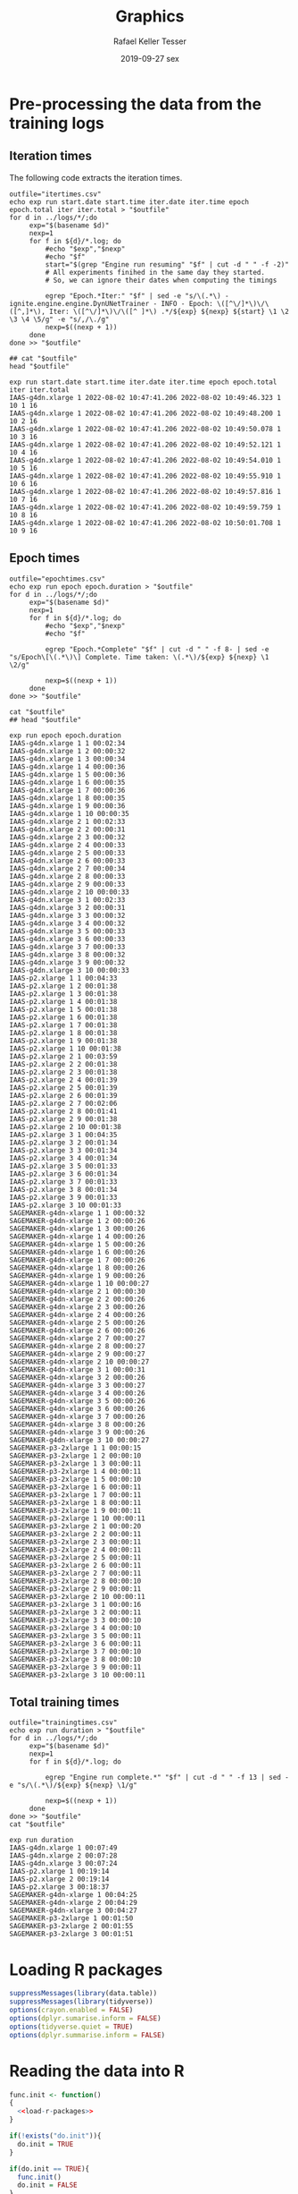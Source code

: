 #+options: ':nil *:t -:t ::t <:t H:3 \n:nil ^:t arch:headline
#+options: author:t broken-links:nil c:nil creator:nil
#+options: d:(not "LOGBOOK") date:t e:t email:nil f:t inline:t num:nil
#+options: p:nil pri:nil prop:nil stat:t tags:t tasks:t tex:t
#+options: timestamp:t title:t toc:t todo:t |:t
#+date: 2019-09-27 sex
#+title: Graphics
#+author: Rafael Keller Tesser
#+email: rktesser@unicamp.br
#+language: en
#+tags: noexport(n) deprecated(d) ignore(i) RafaelTesser(R) EdsonBorin(E) OtatioNapoli(O) Daniel(D)
#+select_tags: export
#+exclude_tags: noexport
#+startup: overview indent
#+property: header-args:R :output-dir "./img" :session 202208-dl-cloud :datadir "./plots"
#+property: datadir "../logs"



* Pre-processing the data from the training logs

** Iteration times

The following code extracts the iteration times.

#+begin_src shell :results output :exports both
outfile="itertimes.csv"
echo exp run start.date start.time iter.date iter.time epoch epoch.total iter iter.total > "$outfile"
for d in ../logs/*/;do
	 exp="$(basename $d)"
	 nexp=1
	 for f in ${d}/*.log; do
	     #echo "$exp","$nexp"
	     #echo "$f"
	     start="$(grep "Engine run resuming" "$f" | cut -d " " -f -2)"
	     # All experiments finihed in the same day they started.
	     # So, we can ignore their dates when computing the timings
	
	     egrep "Epoch.*Iter:" "$f" | sed -e "s/\(.*\) - ignite.engine.engine.DynUNetTrainer - INFO - Epoch: \([^\/]*\)\/\([^,]*\), Iter: \([^\/]*\)\/\([^ ]*\) .*/${exp} ${nexp} ${start} \1 \2 \3 \4 \5/g" -e "s/,/\./g"
	     nexp=$((nexp + 1))
	 done
done >> "$outfile"

## cat "$outfile"
head "$outfile"
#+end_src

#+RESULTS:
#+begin_example
exp run start.date start.time iter.date iter.time epoch epoch.total iter iter.total
IAAS-g4dn.xlarge 1 2022-08-02 10:47:41.206 2022-08-02 10:49:46.323 1 10 1 16
IAAS-g4dn.xlarge 1 2022-08-02 10:47:41.206 2022-08-02 10:49:48.200 1 10 2 16
IAAS-g4dn.xlarge 1 2022-08-02 10:47:41.206 2022-08-02 10:49:50.078 1 10 3 16
IAAS-g4dn.xlarge 1 2022-08-02 10:47:41.206 2022-08-02 10:49:52.121 1 10 4 16
IAAS-g4dn.xlarge 1 2022-08-02 10:47:41.206 2022-08-02 10:49:54.010 1 10 5 16
IAAS-g4dn.xlarge 1 2022-08-02 10:47:41.206 2022-08-02 10:49:55.910 1 10 6 16
IAAS-g4dn.xlarge 1 2022-08-02 10:47:41.206 2022-08-02 10:49:57.816 1 10 7 16
IAAS-g4dn.xlarge 1 2022-08-02 10:47:41.206 2022-08-02 10:49:59.759 1 10 8 16
IAAS-g4dn.xlarge 1 2022-08-02 10:47:41.206 2022-08-02 10:50:01.708 1 10 9 16
#+end_example

** Epoch times

#+begin_src shell :results output :exports both
outfile="epochtimes.csv"
echo exp run epoch epoch.duration > "$outfile"
for d in ../logs/*/;do
	 exp="$(basename $d)"
	 nexp=1
	 for f in ${d}/*.log; do
	     #echo "$exp","$nexp"
	     #echo "$f"
	     
	     egrep "Epoch.*Complete" "$f" | cut -d " " -f 8- | sed -e "s/Epoch\[\(.*\)\] Complete. Time taken: \(.*\)/${exp} ${nexp} \1 \2/g"
	     
	     nexp=$((nexp + 1))
	 done
done >> "$outfile"

cat "$outfile"
## head "$outfile"
#+end_src

#+RESULTS:
#+begin_example
exp run epoch epoch.duration
IAAS-g4dn.xlarge 1 1 00:02:34
IAAS-g4dn.xlarge 1 2 00:00:32
IAAS-g4dn.xlarge 1 3 00:00:34
IAAS-g4dn.xlarge 1 4 00:00:36
IAAS-g4dn.xlarge 1 5 00:00:36
IAAS-g4dn.xlarge 1 6 00:00:35
IAAS-g4dn.xlarge 1 7 00:00:36
IAAS-g4dn.xlarge 1 8 00:00:35
IAAS-g4dn.xlarge 1 9 00:00:36
IAAS-g4dn.xlarge 1 10 00:00:35
IAAS-g4dn.xlarge 2 1 00:02:33
IAAS-g4dn.xlarge 2 2 00:00:31
IAAS-g4dn.xlarge 2 3 00:00:32
IAAS-g4dn.xlarge 2 4 00:00:33
IAAS-g4dn.xlarge 2 5 00:00:33
IAAS-g4dn.xlarge 2 6 00:00:33
IAAS-g4dn.xlarge 2 7 00:00:34
IAAS-g4dn.xlarge 2 8 00:00:33
IAAS-g4dn.xlarge 2 9 00:00:33
IAAS-g4dn.xlarge 2 10 00:00:33
IAAS-g4dn.xlarge 3 1 00:02:33
IAAS-g4dn.xlarge 3 2 00:00:31
IAAS-g4dn.xlarge 3 3 00:00:32
IAAS-g4dn.xlarge 3 4 00:00:32
IAAS-g4dn.xlarge 3 5 00:00:33
IAAS-g4dn.xlarge 3 6 00:00:33
IAAS-g4dn.xlarge 3 7 00:00:33
IAAS-g4dn.xlarge 3 8 00:00:32
IAAS-g4dn.xlarge 3 9 00:00:32
IAAS-g4dn.xlarge 3 10 00:00:33
IAAS-p2.xlarge 1 1 00:04:33
IAAS-p2.xlarge 1 2 00:01:38
IAAS-p2.xlarge 1 3 00:01:38
IAAS-p2.xlarge 1 4 00:01:38
IAAS-p2.xlarge 1 5 00:01:38
IAAS-p2.xlarge 1 6 00:01:38
IAAS-p2.xlarge 1 7 00:01:38
IAAS-p2.xlarge 1 8 00:01:38
IAAS-p2.xlarge 1 9 00:01:38
IAAS-p2.xlarge 1 10 00:01:38
IAAS-p2.xlarge 2 1 00:03:59
IAAS-p2.xlarge 2 2 00:01:38
IAAS-p2.xlarge 2 3 00:01:38
IAAS-p2.xlarge 2 4 00:01:39
IAAS-p2.xlarge 2 5 00:01:39
IAAS-p2.xlarge 2 6 00:01:39
IAAS-p2.xlarge 2 7 00:02:06
IAAS-p2.xlarge 2 8 00:01:41
IAAS-p2.xlarge 2 9 00:01:38
IAAS-p2.xlarge 2 10 00:01:38
IAAS-p2.xlarge 3 1 00:04:35
IAAS-p2.xlarge 3 2 00:01:34
IAAS-p2.xlarge 3 3 00:01:34
IAAS-p2.xlarge 3 4 00:01:34
IAAS-p2.xlarge 3 5 00:01:33
IAAS-p2.xlarge 3 6 00:01:34
IAAS-p2.xlarge 3 7 00:01:33
IAAS-p2.xlarge 3 8 00:01:34
IAAS-p2.xlarge 3 9 00:01:33
IAAS-p2.xlarge 3 10 00:01:33
SAGEMAKER-g4dn-xlarge 1 1 00:00:32
SAGEMAKER-g4dn-xlarge 1 2 00:00:26
SAGEMAKER-g4dn-xlarge 1 3 00:00:26
SAGEMAKER-g4dn-xlarge 1 4 00:00:26
SAGEMAKER-g4dn-xlarge 1 5 00:00:26
SAGEMAKER-g4dn-xlarge 1 6 00:00:26
SAGEMAKER-g4dn-xlarge 1 7 00:00:26
SAGEMAKER-g4dn-xlarge 1 8 00:00:26
SAGEMAKER-g4dn-xlarge 1 9 00:00:26
SAGEMAKER-g4dn-xlarge 1 10 00:00:27
SAGEMAKER-g4dn-xlarge 2 1 00:00:30
SAGEMAKER-g4dn-xlarge 2 2 00:00:26
SAGEMAKER-g4dn-xlarge 2 3 00:00:26
SAGEMAKER-g4dn-xlarge 2 4 00:00:26
SAGEMAKER-g4dn-xlarge 2 5 00:00:26
SAGEMAKER-g4dn-xlarge 2 6 00:00:26
SAGEMAKER-g4dn-xlarge 2 7 00:00:27
SAGEMAKER-g4dn-xlarge 2 8 00:00:27
SAGEMAKER-g4dn-xlarge 2 9 00:00:27
SAGEMAKER-g4dn-xlarge 2 10 00:00:27
SAGEMAKER-g4dn-xlarge 3 1 00:00:31
SAGEMAKER-g4dn-xlarge 3 2 00:00:26
SAGEMAKER-g4dn-xlarge 3 3 00:00:27
SAGEMAKER-g4dn-xlarge 3 4 00:00:26
SAGEMAKER-g4dn-xlarge 3 5 00:00:26
SAGEMAKER-g4dn-xlarge 3 6 00:00:26
SAGEMAKER-g4dn-xlarge 3 7 00:00:26
SAGEMAKER-g4dn-xlarge 3 8 00:00:26
SAGEMAKER-g4dn-xlarge 3 9 00:00:26
SAGEMAKER-g4dn-xlarge 3 10 00:00:27
SAGEMAKER-p3-2xlarge 1 1 00:00:15
SAGEMAKER-p3-2xlarge 1 2 00:00:10
SAGEMAKER-p3-2xlarge 1 3 00:00:11
SAGEMAKER-p3-2xlarge 1 4 00:00:11
SAGEMAKER-p3-2xlarge 1 5 00:00:10
SAGEMAKER-p3-2xlarge 1 6 00:00:11
SAGEMAKER-p3-2xlarge 1 7 00:00:11
SAGEMAKER-p3-2xlarge 1 8 00:00:11
SAGEMAKER-p3-2xlarge 1 9 00:00:11
SAGEMAKER-p3-2xlarge 1 10 00:00:11
SAGEMAKER-p3-2xlarge 2 1 00:00:20
SAGEMAKER-p3-2xlarge 2 2 00:00:11
SAGEMAKER-p3-2xlarge 2 3 00:00:11
SAGEMAKER-p3-2xlarge 2 4 00:00:11
SAGEMAKER-p3-2xlarge 2 5 00:00:11
SAGEMAKER-p3-2xlarge 2 6 00:00:11
SAGEMAKER-p3-2xlarge 2 7 00:00:11
SAGEMAKER-p3-2xlarge 2 8 00:00:10
SAGEMAKER-p3-2xlarge 2 9 00:00:11
SAGEMAKER-p3-2xlarge 2 10 00:00:11
SAGEMAKER-p3-2xlarge 3 1 00:00:16
SAGEMAKER-p3-2xlarge 3 2 00:00:11
SAGEMAKER-p3-2xlarge 3 3 00:00:10
SAGEMAKER-p3-2xlarge 3 4 00:00:10
SAGEMAKER-p3-2xlarge 3 5 00:00:11
SAGEMAKER-p3-2xlarge 3 6 00:00:11
SAGEMAKER-p3-2xlarge 3 7 00:00:10
SAGEMAKER-p3-2xlarge 3 8 00:00:10
SAGEMAKER-p3-2xlarge 3 9 00:00:11
SAGEMAKER-p3-2xlarge 3 10 00:00:11
#+end_example

** Total training times

#+begin_src shell :results output :exports both
outfile="trainingtimes.csv"
echo exp run duration > "$outfile"
for d in ../logs/*/;do
	 exp="$(basename $d)"
	 nexp=1
	 for f in ${d}/*.log; do
	     
	     egrep "Engine run complete.*" "$f" | cut -d " " -f 13 | sed -e "s/\(.*\)/${exp} ${nexp} \1/g"
	     
	     nexp=$((nexp + 1))
	 done
done >> "$outfile"
cat "$outfile"
#+end_src

#+RESULTS:
#+begin_example
exp run duration
IAAS-g4dn.xlarge 1 00:07:49
IAAS-g4dn.xlarge 2 00:07:28
IAAS-g4dn.xlarge 3 00:07:24
IAAS-p2.xlarge 1 00:19:14
IAAS-p2.xlarge 2 00:19:14
IAAS-p2.xlarge 3 00:18:37
SAGEMAKER-g4dn-xlarge 1 00:04:25
SAGEMAKER-g4dn-xlarge 2 00:04:29
SAGEMAKER-g4dn-xlarge 3 00:04:27
SAGEMAKER-p3-2xlarge 1 00:01:50
SAGEMAKER-p3-2xlarge 2 00:01:55
SAGEMAKER-p3-2xlarge 3 00:01:51
#+end_example


* Loading R packages

#+name: load-r-packages
#+begin_src R :results output :exports both :noweb no-export
suppressMessages(library(data.table))
suppressMessages(library(tidyverse))
options(crayon.enabled = FALSE)
options(dplyr.sumarise.inform = FALSE)
options(tidyverse.quiet = TRUE)
options(dplyr.summarise.inform = FALSE)
#+end_src

#+RESULTS: load-r-packages


* Reading the data into R

#+name: do-init
#+begin_src R :results output :exports both :noweb no-export
func.init <- function()
{
  <<load-r-packages>>
}

if(!exists("do.init")){
  do.init = TRUE
}

if(do.init == TRUE){
  func.init()
  do.init = FALSE
}
#+end_src

#+RESULTS: do-init

#+name: read-csv-data
#+begin_src R :results output :exports both :noweb no-export
## do.init=TRUE
<<do-init>>

read.timings.csv <- function(fn)
{
  read.table(fn, sep=" ", header=TRUE, stringsAsFactors=TRUE)
}
iter.dt   <- read.timings.csv("plots/itertimes.csv"    )
epoch.dt  <- read.timings.csv("plots/epochtimes.csv"   )
train.dt  <- read.timings.csv("plots/trainingtimes.csv")

# glimpse(iter.dt)
# glimpse(epoch.dt)
# glimpse(train.dt)
#+end_src

#+RESULTS: read-csv-data

#+RESULTS:


* Helper functions

I'll need to subtract timings in the format HH:MM:SS.mmm. For this purpose, I'll
implement functions to convert these timings to seconds or miliseconds, as shown
in the code block below.

#+name: fun-conv-timings
#+begin_src R :results output :exports both :noweb no-export
## t = "1:01:01.500"
my.tsec <- function(t.str)
{
t.spstr = unlist(strsplit(t.str, ":"))
t.spn = as.numeric(t.spstr)
t.sec = (t.spn[1] * 60 + t.spn[2]) * 60 + t.spn[3]
t.sec
}
my.tmsec <- function(t.str)
{
  my.tsec(t.str) * 1000
}

## secs = my.tsec(t)
## msecs = my.tmsec(t)

## secs
## msecs

#+end_src


* Plots

** Iteration times
*** Computing the duration of each iteration

As all training sessions finished in the same day as they started, it is safe to
ignore the dates in the log files.

Next, we will create columns for the converted timings from hour format to seconds,
the elapsed time at the end of each iteration, and their duration.

#+name: calc-iter-timings
#+begin_src R :results output :exports both :noweb no-export
<<fun-conv-timings>>

<<read-csv-data>>

iter.dt %>%
  data.frame %>%
  mutate(start.sec = unlist(lapply(as.character(start.time), my.tsec)),
         iter.sec = unlist(lapply(as.character(iter.time), my.tsec)),
         iter.elapsed = iter.sec - start.sec,
         iter.dur = iter.elapsed - lag(iter.elapsed, default = 0)) -> iter.dt
  head(iter.dt)
#+end_src

#+RESULTS: calc-iter-timings
#+begin_example
               exp run start.date   start.time  iter.date    iter.time epoch
1 IAAS-g4dn.xlarge   1 2022-08-02 10:47:41.206 2022-08-02 10:49:46.323     1
2 IAAS-g4dn.xlarge   1 2022-08-02 10:47:41.206 2022-08-02 10:49:48.200     1
3 IAAS-g4dn.xlarge   1 2022-08-02 10:47:41.206 2022-08-02 10:49:50.078     1
4 IAAS-g4dn.xlarge   1 2022-08-02 10:47:41.206 2022-08-02 10:49:52.121     1
5 IAAS-g4dn.xlarge   1 2022-08-02 10:47:41.206 2022-08-02 10:49:54.010     1
6 IAAS-g4dn.xlarge   1 2022-08-02 10:47:41.206 2022-08-02 10:49:55.910     1
  epoch.total iter iter.total start.sec iter.sec iter.elapsed iter.dur
1          10    1         16  38861.21 38986.32      125.117  125.117
2          10    2         16  38861.21 38988.20      126.994    1.877
3          10    3         16  38861.21 38990.08      128.872    1.878
4          10    4         16  38861.21 38992.12      130.915    2.043
5          10    5         16  38861.21 38994.01      132.804    1.889
6          10    6         16  38861.21 38995.91      134.704    1.900
#+end_example

*** Plotting

** Epoch times

** Training times


